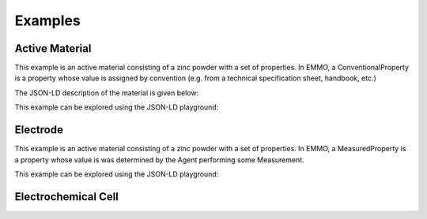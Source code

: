 Examples
========

Active Material
---------------

This example is an active material consisting of a zinc powder with a set of properties. In EMMO, a ConventionalProperty is a property whose value is assigned by convention (e.g. from a technical specification sheet, handbook, etc.)

The JSON-LD description of the material is given below:

.. code-block:: json
   :linenos:

   {
      "@context": "https://raw.githubusercontent.com/emmo-repo/domain-electrochemistry/master/context.json",
      "@type": ["ActiveMaterial", "Zinc", "Powder"],
      "hasProperty": [
         {
            "@type": ["SpecificCapacity", "ConventionalProperty"],
            "hasNumericalPart": {
                  "@type": "Real",
                  "hasNumericalValue": 819
            },
            "hasMeasurementUnit": "emmo:MilliAmpereHourPerGram"
         }, 
         {
            "@type": ["D50ParticleSize", "ConventionalProperty"],
            "hasNumericalPart": {
                  "@type": "Real",
                  "hasNumericalValue": 50
            },
            "hasMeasurementUnit": "emmo:MicroMetre"
         }, 
         {
            "@type": ["Density", "ConventionalProperty"],
            "hasNumericalPart": {
                  "@type": "Real",
                  "hasNumericalValue": 7.14
            },
            "hasMeasurementUnit": "emmo:GramPerCubicCentiMetre"
         }, 
         {
            "@type": ["SpecificSurfaceArea", "ConventionalProperty"],
            "hasNumericalPart": {
                  "@type": "Real",
                  "hasNumericalValue": 5
            },
            "hasMeasurementUnit": "emmo:SquareMetrePerGram"
         }
      ]
   }

This example can be explored using the JSON-LD playground:

.. raw:: html
         
   <div style="position: relative; padding-top: 56.25%; height: 0;">
   <iframe src="https://json-ld.org/playground/#startTab=tab-table&json-ld=%7B%22%40context%22%3A%22https%3A%2F%2Fraw.githubusercontent.com%2Femmo-repo%2Fdomain-electrochemistry%2Fmaster%2Fcontext.json%22%2C%22%40type%22%3A%5B%22ActiveMaterial%22%2C%22Zinc%22%2C%22Powder%22%5D%2C%22hasProperty%22%3A%5B%7B%22%40type%22%3A%5B%22SpecificCapacity%22%2C%22ConventionalProperty%22%5D%2C%22hasNumericalPart%22%3A%7B%22%40type%22%3A%22Real%22%2C%22hasNumericalValue%22%3A819%7D%2C%22hasMeasurementUnit%22%3A%22emmo%3AMilliAmpereHourPerGram%22%7D%2C%7B%22%40type%22%3A%5B%22D50ParticleSize%22%2C%22ConventionalProperty%22%5D%2C%22hasNumericalPart%22%3A%7B%22%40type%22%3A%22Real%22%2C%22hasNumericalValue%22%3A50%7D%2C%22hasMeasurementUnit%22%3A%22emmo%3AMicroMetre%22%7D%2C%7B%22%40type%22%3A%5B%22Density%22%2C%22ConventionalProperty%22%5D%2C%22hasNumericalPart%22%3A%7B%22%40type%22%3A%22Real%22%2C%22hasNumericalValue%22%3A7.14%7D%2C%22hasMeasurementUnit%22%3A%22emmo%3AGramPerCubicCentiMetre%22%7D%2C%7B%22%40type%22%3A%5B%22SpecificSurfaceArea%22%2C%22ConventionalProperty%22%5D%2C%22hasNumericalPart%22%3A%7B%22%40type%22%3A%22Real%22%2C%22hasNumericalValue%22%3A5%7D%2C%22hasMeasurementUnit%22%3A%22emmo%3ASquareMetrePerGram%22%7D%5D%7D" style="position: absolute; top: 0; left: 0; width: 100%; height: 100%;" frameborder="0" allowfullscreen></iframe>
   </div>

Electrode
---------

This example is an active material consisting of a zinc powder with a set of properties. In EMMO, a MeasuredProperty is a property whose value is was determined by the Agent performing some Measurement. 

.. code-block:: json
   :linenos:

   {
      "@context": "https://raw.githubusercontent.com/emmo-repo/domain-electrochemistry/master/context.json",
      "@type": ["Electrode", "Foil"],
      "hasActiveMaterial": {
         "@type": "Zinc"
      }, 
      "hasProperty": [
         {
            "@type": ["SpecificCapacity", "MeasuredProperty"],
            "hasNumericalPart": {
                  "@type": "Real",
                  "hasNumericalValue": 800
            },
            "hasMeasurementUnit": "emmo:MilliAmpereHourPerGram"
         }, 
         {
            "@type": ["Thickness", "ConventionalProperty"],
            "hasNumericalPart": {
                  "@type": "Real",
                  "hasNumericalValue": 250
            },
            "hasMeasurementUnit": "emmo:MicroMetre"
         }, 
         {
            "@type": ["Diameter", "MeasuredProperty"],
            "hasNumericalPart": {
                  "@type": "Real",
                  "hasNumericalValue": 2
            },
            "hasMeasurementUnit": "emmo:CentiMetre"
         }, 
         {
            "@type": ["Mass", "MeasuredProperty"],
            "hasNumericalPart": {
                  "@type": "Real",
                  "hasNumericalValue": 2.5
            },
            "hasMeasurementUnit": "emmo:Gram"
         }
      ]
   }

This example can be explored using the JSON-LD playground:

.. raw:: html
         
   <div style="position: relative; padding-top: 56.25%; height: 0;">
   <iframe src="https://json-ld.org/playground/#startTab=tab-table&json-ld=%7B%22%40context%22%3A%22https%3A%2F%2Fraw.githubusercontent.com%2Femmo-repo%2Fdomain-electrochemistry%2Fmaster%2Fcontext.json%22%2C%22%40type%22%3A%5B%22Electrode%22%2C%22Foil%22%5D%2C%22hasActiveMaterial%22%3A%7B%22%40type%22%3A%22Zinc%22%7D%2C%22hasProperty%22%3A%5B%7B%22%40type%22%3A%5B%22SpecificCapacity%22%2C%22MeasuredProperty%22%5D%2C%22hasNumericalPart%22%3A%7B%22%40type%22%3A%22Real%22%2C%22hasNumericalValue%22%3A800%7D%2C%22hasMeasurementUnit%22%3A%22emmo%3AMilliAmpereHourPerGram%22%7D%2C%7B%22%40type%22%3A%5B%22Thickness%22%2C%22ConventionalProperty%22%5D%2C%22hasNumericalPart%22%3A%7B%22%40type%22%3A%22Real%22%2C%22hasNumericalValue%22%3A250%7D%2C%22hasMeasurementUnit%22%3A%22emmo%3AMicroMetre%22%7D%2C%7B%22%40type%22%3A%5B%22Diameter%22%2C%22MeasuredProperty%22%5D%2C%22hasNumericalPart%22%3A%7B%22%40type%22%3A%22Real%22%2C%22hasNumericalValue%22%3A2%7D%2C%22hasMeasurementUnit%22%3A%22emmo%3ACentiMetre%22%7D%2C%7B%22%40type%22%3A%5B%22Mass%22%2C%22MeasuredProperty%22%5D%2C%22hasNumericalPart%22%3A%7B%22%40type%22%3A%22Real%22%2C%22hasNumericalValue%22%3A2.5%7D%2C%22hasMeasurementUnit%22%3A%22emmo%3AGram%22%7D%5D%7D" style="position: absolute; top: 0; left: 0; width: 100%; height: 100%;" frameborder="0" allowfullscreen></iframe>
   </div>


Electrochemical Cell
--------------------


.. raw:: html

    <img src="/img/ElectrochemicalCell.svg" style="background-color: transparent;" />

